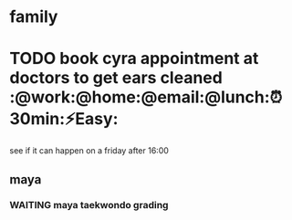 * family

* TODO book cyra appointment at doctors to get ears cleaned :@work:@home:@email:@lunch:⏰30min:⚡Easy:
  SCHEDULED: <2018-01-05 Fri>

see if it can happen on a friday after 16:00
** maya
*** WAITING maya taekwondo grading
